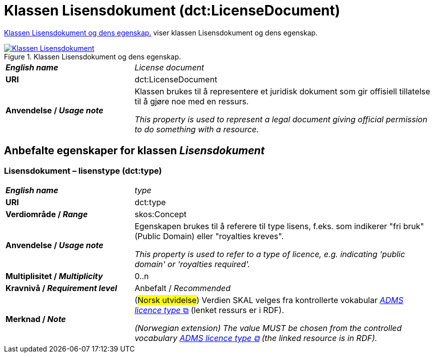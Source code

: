 = Klassen Lisensdokument (dct:LicenseDocument) [[Lisensdokument]]

<<diagram-KlassenLisensdokument>> viser klassen Lisensdokument og dens egenskap.  

[[diagram-KlassenLisensdokument]]
.Klassen Lisensdokument og dens egenskap.
[link=images/Klassen-Lisensdokument.png]
image::images/Klassen-Lisensdokument.png[]

[cols="30s,70d"]
|===
| _English name_ | _License document_
| URI | dct:LicenseDocument
| Anvendelse / _Usage note_ | Klassen brukes til å representere et juridisk dokument som gir offisiell tillatelse til å gjøre noe med en ressurs.

_This property is used to represent a legal document giving official permission to do something with a resource._
|===


== Anbefalte egenskaper for klassen _Lisensdokument_ [[Lisensdokument-anbefalte-egenskaper]]

=== Lisensdokument – lisenstype (dct:type) [[Lisensdokument-lisenstype]]

[cols="30s,70d"]
|===
| _English name_ | _type_
| URI | dct:type
| Verdiområde / _Range_ | skos:Concept
| Anvendelse / _Usage note_ | Egenskapen brukes til å referere til type lisens, f.eks. som indikerer "fri bruk" (Public Domain) eller "royalties kreves". 

_This property is used to refer to a type of licence, e.g. indicating 'public domain' or 'royalties required'._
| Multiplisitet / _Multiplicity_ | 0..n
| Kravnivå / _Requirement level_ | Anbefalt / _Recommended_
| Merknad / _Note_ | (#Norsk utvidelse#) Verdien SKAL velges fra kontrollerte vokabular https://raw.githubusercontent.com/SEMICeu/ADMS-AP/master/purl.org/ADMS_SKOS_v1.00.rdf[__ADMS licence type__ &#x29C9;, window="_blank", role="ext-link"]  (lenket ressurs er i RDF).

__(Norwegian extension) The value MUST be chosen from the controlled vocabulary https://raw.githubusercontent.com/SEMICeu/ADMS-AP/master/purl.org/ADMS_SKOS_v1.00.rdf[ADMS licence type &#x29C9;, window="_blank", role="ext-link"] (the linked resource is in RDF).__
|===
